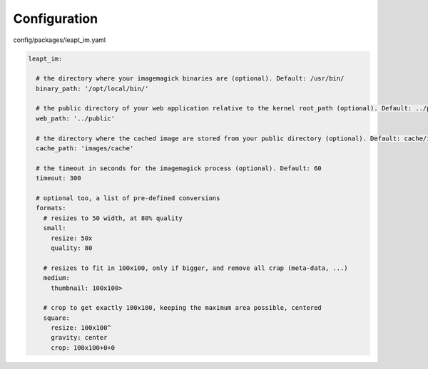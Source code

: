 Configuration
=============

config/packages/leapt_im.yaml

.. code-block:: yaml

  leapt_im:

    # the directory where your imagemagick binaries are (optional). Default: /usr/bin/
    binary_path: '/opt/local/bin/'

    # the public directory of your web application relative to the kernel root_path (optional). Default: ../public
    web_path: '../public'

    # the directory where the cached image are stored from your public directory (optional). Default: cache/im
    cache_path: 'images/cache'

    # the timeout in seconds for the imagemagick process (optional). Default: 60
    timeout: 300

    # optional too, a list of pre-defined conversions
    formats:
      # resizes to 50 width, at 80% quality
      small:
        resize: 50x
        quality: 80

      # resizes to fit in 100x100, only if bigger, and remove all crap (meta-data, ...)
      medium:
        thumbnail: 100x100>

      # crop to get exactly 100x100, keeping the maximum area possible, centered
      square:
        resize: 100x100^
        gravity: center
        crop: 100x100+0+0
